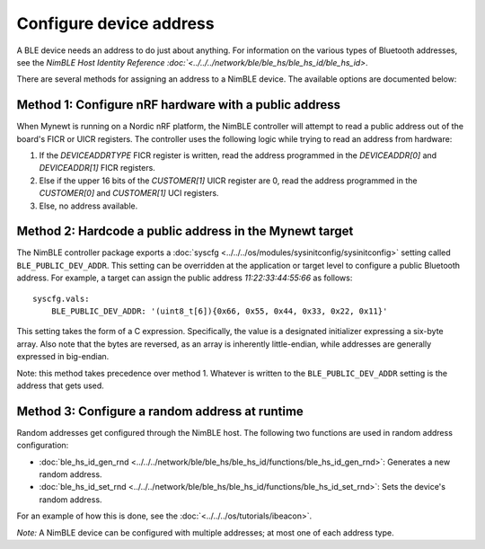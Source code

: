 Configure device address
------------------------

A BLE device needs an address to do just about anything. For information
on the various types of Bluetooth addresses, see the `NimBLE Host
Identity Reference :doc:`<../../../network/ble/ble_hs/ble_hs_id/ble_hs_id>`.

There are several methods for assigning an address to a NimBLE device.
The available options are documented below:

Method 1: Configure nRF hardware with a public address
~~~~~~~~~~~~~~~~~~~~~~~~~~~~~~~~~~~~~~~~~~~~~~~~~~~~~~

When Mynewt is running on a Nordic nRF platform, the NimBLE controller
will attempt to read a public address out of the board's FICR or UICR
registers. The controller uses the following logic while trying to read
an address from hardware:

1. If the *DEVICEADDRTYPE* FICR register is written, read the address
   programmed in the *DEVICEADDR[0]* and *DEVICEADDR[1]* FICR registers.
2. Else if the upper 16 bits of the *CUSTOMER[1]* UICR register are 0,
   read the address programmed in the *CUSTOMER[0]* and *CUSTOMER[1]*
   UCI registers.
3. Else, no address available.

Method 2: Hardcode a public address in the Mynewt target
~~~~~~~~~~~~~~~~~~~~~~~~~~~~~~~~~~~~~~~~~~~~~~~~~~~~~~~~

The NimBLE controller package exports a
:doc:`syscfg <../../../os/modules/sysinitconfig/sysinitconfig>` setting
called ``BLE_PUBLIC_DEV_ADDR``. This setting can be overridden at the
application or target level to configure a public Bluetooth address. For
example, a target can assign the public address *11:22:33:44:55:66* as
follows:

::

    syscfg.vals:
        BLE_PUBLIC_DEV_ADDR: '(uint8_t[6]){0x66, 0x55, 0x44, 0x33, 0x22, 0x11}'

This setting takes the form of a C expression. Specifically, the value
is a designated initializer expressing a six-byte array. Also note that
the bytes are reversed, as an array is inherently little-endian, while
addresses are generally expressed in big-endian.

Note: this method takes precedence over method 1. Whatever is written to
the ``BLE_PUBLIC_DEV_ADDR`` setting is the address that gets used.

Method 3: Configure a random address at runtime
~~~~~~~~~~~~~~~~~~~~~~~~~~~~~~~~~~~~~~~~~~~~~~~

Random addresses get configured through the NimBLE host. The following
two functions are used in random address configuration:

-  :doc:`ble_hs_id_gen_rnd <../../../network/ble/ble_hs/ble_hs_id/functions/ble_hs_id_gen_rnd>`:
   Generates a new random address.
-  :doc:`ble_hs_id_set_rnd <../../../network/ble/ble_hs/ble_hs_id/functions/ble_hs_id_set_rnd>`:
   Sets the device's random address.

For an example of how this is done, see the :doc:`<../../../os/tutorials/ibeacon>`.

*Note:* A NimBLE device can be configured with multiple addresses; at
most one of each address type.
